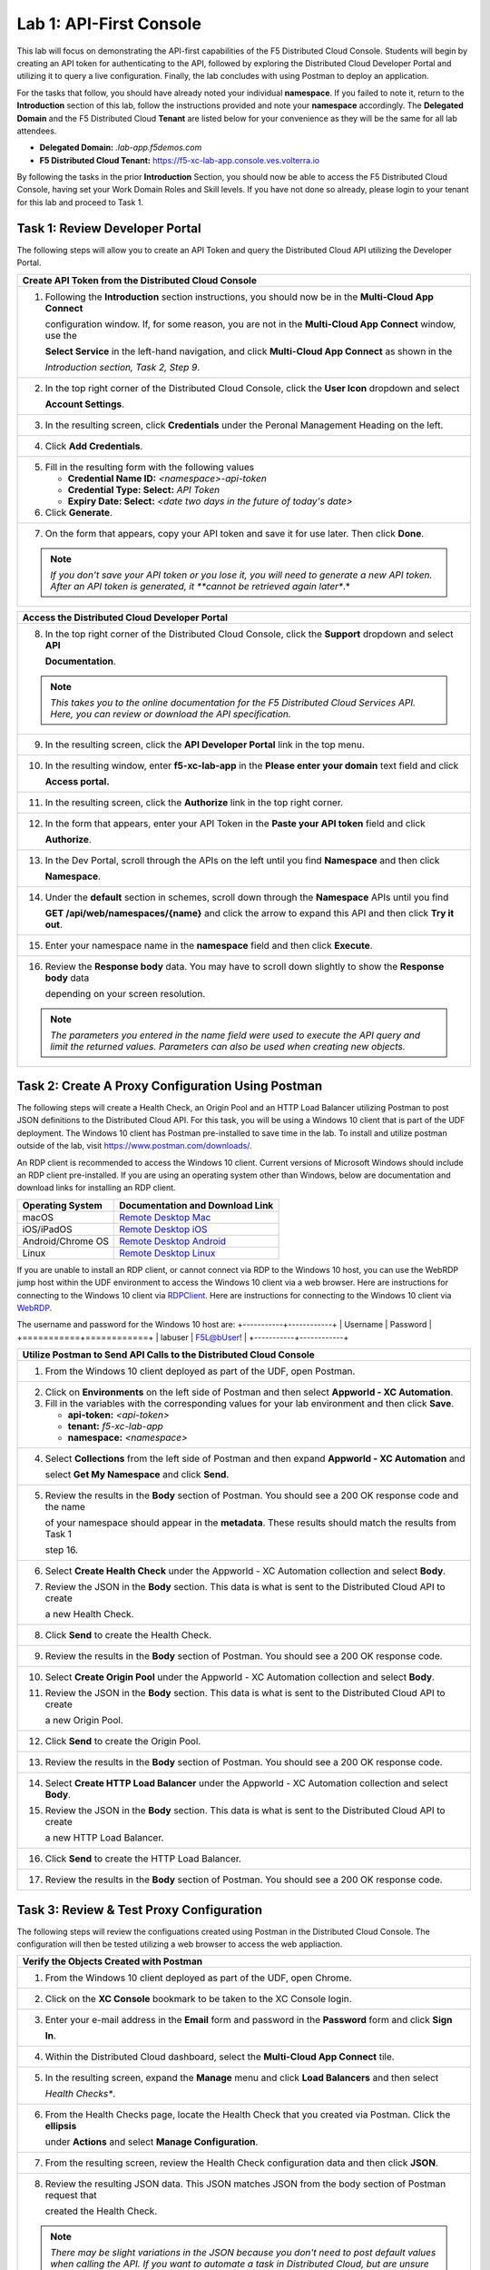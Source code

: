 Lab 1: API-First Console
========================

This lab will focus on demonstrating the API-first capabilities of the F5 Distributed Cloud
Console. Students will begin by creating an API token for authenticating to the API, followed 
by exploring the Distributed Cloud Developer Portal and utilizing it to query a live 
configuration. Finally, the lab concludes with using Postman to deploy an application.

For the tasks that follow, you should have already noted your individual **namespace**. If you
failed to note it, return to the **Introduction** section of this lab, follow the instructions
provided and note your **namespace** accordingly. The **Delegated Domain** and the F5
Distributed Cloud **Tenant** are listed below for your convenience as they will be the same for
all lab attendees.

* **Delegated Domain:** *.lab-app.f5demos.com*
* **F5 Distributed Cloud Tenant:** https://f5-xc-lab-app.console.ves.volterra.io

By following the tasks in the prior **Introduction** Section, you should now be able to access the
F5 Distributed Cloud Console, having set your Work Domain Roles and Skill levels. If you have
not done so already, please login to your tenant for this lab and proceed to Task 1.

Task 1: Review Developer Portal
~~~~~~~~~~~~~~~~~~~~~~~~~~~~~~~

The following steps will allow you to create an API Token and query the Distributed Cloud API
utilizing the Developer Portal.  

+---------------------------------------------------------------------------------------------------------------+
| **Create API Token from the Distributed Cloud Console**                                                       |
+===============================================================================================================+
| 1. Following the **Introduction** section instructions, you should now be in the **Multi-Cloud App Connect**  |
|                                                                                                               |
|    configuration window. If, for some reason, you are not in the **Multi-Cloud App Connect** window, use the  |
|                                                                                                               |
|    **Select Service** in the left-hand navigation, and click **Multi-Cloud App Connect** as shown in the      |
|                                                                                                               |
|    *Introduction section, Task 2, Step 9*.                                                                    |
+---------------------------------------------------------------------------------------------------------------+
| 2. In the top right corner of the Distributed Cloud Console, click the **User Icon** dropdown and select      |
|                                                                                                               |
|    **Account Settings**.                                                                                      |
|                                                                                                               |
| |lab1-Account_Settings|                                                                                       |
+---------------------------------------------------------------------------------------------------------------+
| 3. In the resulting screen, click **Credentials** under the Peronal Management Heading on the left.           |
|                                                                                                               |
| |lab1-Credentials|                                                                                            |
+---------------------------------------------------------------------------------------------------------------+
| 4. Click **Add Credentials**.                                                                                 |
|                                                                                                               |
| |lab1-Add_Credentials|                                                                                        |
+---------------------------------------------------------------------------------------------------------------+
| 5. Fill in the resulting form with the following values                                                       |
|                                                                                                               |
|    * **Credential Name ID:**  *<namespace>-api-token*                                                         |
|    * **Credential Type: Select:** *API Token*                                                                 |
|    * **Expiry Date: Select:** *<date two days in the future of today's date>*                                 |
|                                                                                                               |
| 6. Click **Generate**.                                                                                        |
|                                                                                                               |
| |lab1-Generate_API_Token|                                                                                     |
+---------------------------------------------------------------------------------------------------------------+
| 7. On the form that appears, copy your API token and save it for use later.  Then click **Done**.             |
|                                                                                                               |
| |lab1-API_Token|                                                                                              |
|                                                                                                               |
| .. note::                                                                                                     |
|    *If you don't save your API token or you lose it, you will need to generate a new API token. After an API* |
|    *token is generated, it **cannot be retrieved again later**.*                                              |
+---------------------------------------------------------------------------------------------------------------+


+---------------------------------------------------------------------------------------------------------------+
| **Access the Distributed Cloud Developer Portal**                                                             |
+===============================================================================================================+
| 8. In the top right corner of the Distributed Cloud Console, click the **Support** dropdown and select **API**|
|                                                                                                               |
|    **Documentation**.                                                                                         |
|                                                                                                               |
| |lab1-API_Documentation|                                                                                      |
|                                                                                                               |
| .. note::                                                                                                     |
|    *This takes you to the online documentation for the F5 Distributed Cloud Services API.  Here, you can*     |
|    *review or download the API specification.*                                                                |
+---------------------------------------------------------------------------------------------------------------+
| 9. In the resulting screen, click the **API Developer Portal** link in the top menu.                          |
|                                                                                                               |
| |lab1-API_Developer_Portal|                                                                                   |
+---------------------------------------------------------------------------------------------------------------+
| 10. In the resulting window, enter **f5-xc-lab-app** in the **Please enter your domain** text field and click |
|                                                                                                               |
|     **Access portal.**                                                                                        |
|                                                                                                               |
| |lab1-Portal_Domain|                                                                                          |
+---------------------------------------------------------------------------------------------------------------+
| 11. In the resulting screen, click the **Authorize** link in the top right corner.                            |
|                                                                                                               |
| |lab1-Portal_Authorize|                                                                                       |
+---------------------------------------------------------------------------------------------------------------+
| 12. In the form that appears, enter your API Token in the **Paste your API token** field and click            |
|                                                                                                               |
|     **Authorize**.                                                                                            |
|                                                                                                               |
| |lab1-Portal_Set_Token|                                                                                       |
+---------------------------------------------------------------------------------------------------------------+
| 13. In the Dev Portal, scroll through the APIs on the left until you find **Namespace** and then click        |
|                                                                                                               |
|     **Namespace**.                                                                                            |
|                                                                                                               |
| |lab1-Portal_Namespace|                                                                                       |
+---------------------------------------------------------------------------------------------------------------+
| 14. Under the **default** section in schemes, scroll down through the **Namespace** APIs until you find       |
|                                                                                                               |
|     **GET /api/web/namespaces/{name}** and click the arrow to expand this API and then click **Try it out**.  |
|                                                                                                               |
| |lab1-Portal_Namespaces_Name|                                                                                 |
+---------------------------------------------------------------------------------------------------------------+
| 15. Enter your namespace name in the **namespace** field and then click **Execute**.                          |
|                                                                                                               |
| |lab1-Portal_Namespaces_Name_Execute|                                                                         |
+---------------------------------------------------------------------------------------------------------------+
| 16. Review the **Response body** data. You may have to scroll down slightly to show the **Response body** data|
|                                                                                                               |
|     depending on your screen resolution.                                                                      |
|                                                                                                               |
| |lab1-Portal_Namespaces_Name_JSON|                                                                            |
|                                                                                                               |
| .. note::                                                                                                     |
|    *The parameters you entered in the name field were used to execute the API query and limit the returned*   |
|    *values. Parameters can also be used when creating new objects.*                                           |
+---------------------------------------------------------------------------------------------------------------+

Task 2: Create A Proxy Configuration Using Postman
~~~~~~~~~~~~~~~~~~~~~~~~~~~~~~~~~~~~~~~~~~~~~~~~~~

The following steps will create a Health Check, an Origin Pool and an HTTP Load Balancer utilizing Postman to post 
JSON definitions to the Distributed Cloud API. For this task, you will be using a Windows 10 client that is part 
of the UDF deployment. The Windows 10 client has Postman pre-installed to save time in the lab.  To install and 
utilize postman outside of the lab, visit https://www.postman.com/downloads/.

An RDP client is recommended to access the Windows 10 client.  Current versions of Microsoft Windows should 
include an RDP client pre-installed.  If you are using an operating system other than Windows, below are 
documentation and download links for installing an RDP client.

+-------------------+-------------------------------------------------------------------------------------------+
| Operating System  | Documentation and Download Link                                                           | 
+===================+===========================================================================================+
| macOS             | `Remote Desktop Mac`_                                                                     |
+-------------------+-------------------------------------------------------------------------------------------+
| iOS/iPadOS        | `Remote Desktop iOS`_                                                                     |
+-------------------+-------------------------------------------------------------------------------------------+
| Android/Chrome OS | `Remote Desktop Android`_                                                                 |
+-------------------+-------------------------------------------------------------------------------------------+
| Linux             | `Remote Desktop Linux`_                                                                   |
+-------------------+-------------------------------------------------------------------------------------------+

If you are unable to install an RDP client, or cannot connect via RDP to the Windows 10 host, you can use the 
WebRDP jump host within the UDF environment to access the Windows 10 client via a web browser. Here are 
instructions for connecting to the Windows 10 client via RDPClient_. Here are instructions for connecting to the
Windows 10 client via WebRDP_.

The username and password for the Windows 10 host are:
+-----------+------------+
| Username  | Password   | 
+===========+============+
| labuser   | F5L@bUser! |
+-----------+------------+

+---------------------------------------------------------------------------------------------------------------+
| **Utilize Postman to Send API Calls to the Distributed Cloud Console**                                        |
+===============================================================================================================+
| 1. From the Windows 10 client deployed as part of the UDF, open Postman.                                      |
|                                                                                                               |
| |lab1-Postman|                                                                                                |
+---------------------------------------------------------------------------------------------------------------+
| 2. Click on **Environments** on the left side of Postman and then select **Appworld - XC Automation**.        |
|                                                                                                               |
| 3. Fill in the variables with the corresponding values for your lab environment and then click **Save**.      |
|                                                                                                               |
|    * **api-token:**  *<api-token>*                                                                            |
|    * **tenant:**  *f5-xc-lab-app*                                                                             |
|    * **namespace:**  *<namespace>*                                                                            |
|                                                                                                               |
| |lab1-Postman_Variables|                                                                                      |
+---------------------------------------------------------------------------------------------------------------+
| 4. Select **Collections** from the left side of Postman and then expand **Appworld - XC Automation** and      |
|                                                                                                               |
|    select **Get My Namespace** and click **Send**.                                                            |
|                                                                                                               |
| |lab1-Postman_Namespace|                                                                                      |
+---------------------------------------------------------------------------------------------------------------+
| 5. Review the results in the **Body** section of Postman. You should see a 200 OK response code and the name  |
|                                                                                                               |
|    of your namespace should appear in the **metadata**. These results should match the results from Task 1    |
|                                                                                                               |
|    step 16.                                                                                                   |
|                                                                                                               |
| |lab1-Postman_Namespace_Results|                                                                              |
+---------------------------------------------------------------------------------------------------------------+
| 6. Select **Create Health Check** under the Appworld - XC Automation collection and select **Body**.          |
|                                                                                                               |
| 7. Review the JSON in the **Body** section. This data is what is sent to the Distributed Cloud API to create  |
|                                                                                                               |
|    a new Health Check.                                                                                        |
|                                                                                                               |
| |lab1-Postman_HC_Body|                                                                                        |
+---------------------------------------------------------------------------------------------------------------+
| 8. Click **Send** to create the Health Check.                                                                 |
|                                                                                                               |
| |lab1-Postman_HC_Send|                                                                                        |
+---------------------------------------------------------------------------------------------------------------+
| 9. Review the results in the **Body** section of Postman. You should see a 200 OK response code.              |
|                                                                                                               |
| |lab1-Postman_HC_Results|                                                                                     |
+---------------------------------------------------------------------------------------------------------------+
| 10. Select **Create Origin Pool** under the Appworld - XC Automation collection and select **Body**.          |
|                                                                                                               |
| 11. Review the JSON in the **Body** section. This data is what is sent to the Distributed Cloud API to create |
|                                                                                                               |
|     a new Origin Pool.                                                                                        |
|                                                                                                               |
| |lab1-Postman_Pool_Body|                                                                                      |
+---------------------------------------------------------------------------------------------------------------+
| 12. Click **Send** to create the Origin Pool.                                                                 |
|                                                                                                               |
| |lab1-Postman_Pool_Send|                                                                                      |
+---------------------------------------------------------------------------------------------------------------+
| 13. Review the results in the **Body** section of Postman. You should see a 200 OK response code.             |
|                                                                                                               |
| |lab1-Postman_Pool_Results|                                                                                   |
+---------------------------------------------------------------------------------------------------------------+
| 14. Select **Create HTTP Load Balancer** under the Appworld - XC Automation collection and select **Body**.   |
|                                                                                                               |
| 15. Review the JSON in the **Body** section. This data is what is sent to the Distributed Cloud API to create |
|                                                                                                               |
|     a new HTTP Load Balancer.                                                                                 |
|                                                                                                               |
| |lab1-Postman_LB_Body|                                                                                        |
+---------------------------------------------------------------------------------------------------------------+
| 16. Click **Send** to create the HTTP Load Balancer.                                                          |
|                                                                                                               |
| |lab1-Postman_LB_Send|                                                                                        |
+---------------------------------------------------------------------------------------------------------------+
| 17. Review the results in the **Body** section of Postman. You should see a 200 OK response code.             |
|                                                                                                               |
| |lab1-Postman_LB_Results|                                                                                     |
+---------------------------------------------------------------------------------------------------------------+

Task 3: Review & Test Proxy Configuration
~~~~~~~~~~~~~~~~~~~~~~~~~~~~~~~~~~~~~~~~~

The following steps will review the configuations created using Postman in the Distributed Cloud Console.  The
configuration will then be tested utilizing a web browser to access the web appliaction.

+---------------------------------------------------------------------------------------------------------------+
| **Verify the Objects Created with Postman**                                                                   |
+===============================================================================================================+
| 1. From the Windows 10 client deployed as part of the UDF, open Chrome.                                       |
|                                                                                                               |
| |lab1-Chrome|                                                                                                 |
+---------------------------------------------------------------------------------------------------------------+
| 2. Click on the **XC Console** bookmark to be taken to the XC Console login.                                  |
|                                                                                                               |
| |lab1-XC_Bookmark|                                                                                            |
+---------------------------------------------------------------------------------------------------------------+
| 3. Enter your e-mail address in the **Email** form and password in the **Password** form and click **Sign**   |
|                                                                                                               |
|    **In**.                                                                                                    |
|                                                                                                               |
| |lab1-XC_Signin|                                                                                              |
+---------------------------------------------------------------------------------------------------------------+
| 4. Within the Distributed Cloud dashboard, select the **Multi-Cloud App Connect** tile.                       |
|                                                                                                               |
| |lab1-XC_App_Connect|                                                                                         |
+---------------------------------------------------------------------------------------------------------------+
| 5. In the resulting screen, expand the **Manage** menu and click **Load Balancers** and then select           |
|                                                                                                               |
|    *Health Checks**.                                                                                          |
|                                                                                                               |
| |lab1-XC_HC|                                                                                                  |
+---------------------------------------------------------------------------------------------------------------+
| 6. From the Health Checks page, locate the Health Check that you created via Postman.  Click the **ellipsis** |
|                                                                                                               |
|    under **Actions** and select **Manage Configuration**.                                                     |
|                                                                                                               |
| |lab1-XC_HC_Manage|                                                                                           |
+---------------------------------------------------------------------------------------------------------------+
| 7. From the resulting screen, review the Health Check configuration data and then click **JSON**.             |
|                                                                                                               |
| |lab1-XC_HC_JSON|                                                                                             |
+---------------------------------------------------------------------------------------------------------------+
| 8. Review the resulting JSON data.  This JSON matches JSON from the body section of Postman request that      |
|                                                                                                               |
|    created the Health Check.                                                                                  |
|                                                                                                               |
| |lab1-XC_HC_JSON_Data|                                                                                        |
|                                                                                                               |
| .. note::                                                                                                     |
|    *There may be slight variations in the JSON because you don't need to post default values when calling the*|
|    *API. If you want to automate a task in Distributed Cloud, but are unsure of the required JSON, you can*   |
|    *configure a test object via the GUI and then use this JSON tab to get the corresponding JSON config.*     |
+---------------------------------------------------------------------------------------------------------------+
| 9. Click **Cancel and Exit** to close out the Health Check configuration.                                     |
+---------------------------------------------------------------------------------------------------------------+
| 10. Under the Multi-Cloud App Connect Manage menu, select **Load Balancers** and then click on **Origin**     |
|                                                                                                               |
|     **Pools**.                                                                                                |
|                                                                                                               |
| |lab1-XC_Pool|                                                                                                |
+---------------------------------------------------------------------------------------------------------------+
| 11. From the Origin Pools page, locate the Origin Pool that you created via Postman.  Click the **ellipsis**  |
|                                                                                                               |
|     under **Actions** and select **Manage Configuration**.                                                    |
|                                                                                                               |
| |lab1-XC_Pool_Manage|                                                                                         |
+---------------------------------------------------------------------------------------------------------------+
| 12. From the resulting screen, review the Origin Pool configuration data and then click **JSON**.             |
|                                                                                                               |
| |lab1-XC_Pool_JSON|                                                                                           |
+---------------------------------------------------------------------------------------------------------------+
| 13. Review the resulting JSON data.  This JSON matches JSON from the body section of Postman request that     |
|                                                                                                               |
|     created the Origin Pool.                                                                                  |
|                                                                                                               |
| |lab1-XC_Pool_JSON_Data|                                                                                      |
|                                                                                                               |
| .. note::                                                                                                     |
|    *There may be slight variations in the JSON because you don't need to post default values when calling the*|
|    *API. If you want to automate a task in Distributed Cloud, but are unsure of the required JSON, you can*   |
|    *configure a test object via the GUI and then use this JSON tab to get the corresponding JSON config.*     |
+---------------------------------------------------------------------------------------------------------------+
| 14. Click **Cancel and Exit** to close out the Origin Pool configuration.                                     |
+---------------------------------------------------------------------------------------------------------------+
| 15. Under the Multi-Cloud App Connect Manage menu, select **Load Balancers** and then click on **HTTP**       |
|                                                                                                               |
|     **Load Balancers**.                                                                                       |
|                                                                                                               |
| |lab1-XC_LB|                                                                                                  |
+---------------------------------------------------------------------------------------------------------------+
| 16. From the HTTP Load Balancers page, locate the HTTP Load Balancer that you created via Postman.  Click the |
|                                                                                                               |
|     **ellipsis** under **Actions** and select **Manage Configuration**.                                       |
|                                                                                                               |
| |lab1-XC_LB_Manage|                                                                                           |
+---------------------------------------------------------------------------------------------------------------+
| 17. From the resulting screen, review the HTTP Load Balancer configuration data and then click **JSON**.      |
|                                                                                                               |
| |lab1-XC_LB_JSON|                                                                                             |
+---------------------------------------------------------------------------------------------------------------+
| 18. Review the resulting JSON data.  This JSON matches JSON from the body section of Postman request that     |
|                                                                                                               |
|     created the HTTP Load Balancer.                                                                           |
|                                                                                                               |
| |lab1-XC_LB_JSON_Data|                                                                                        |
|                                                                                                               |
| .. note::                                                                                                     |
|    *There may be slight variations in the JSON because you don't need to post default values when calling the*|
|    *API. If you want to automate a task in Distributed Cloud, but are unsure of the required JSON, you can*   |
|    *configure a test object via the GUI and then use this JSON tab to get the corresponding JSON config.*     |
+---------------------------------------------------------------------------------------------------------------+
| 19. Click **Cancel and Exit** to close out the Load Balancer configuration.                                   |
+---------------------------------------------------------------------------------------------------------------+

+---------------------------------------------------------------------------------------------------------------+
| **Verify the Demo Shop App is Accessible Via a Web Browser**                                                  |
+===============================================================================================================+
| 20. Open a new tab in your Chrome browser and enter the following URL                                         |
|                                                                                                               |
|     **http://<namespace>-demoshop.lab-app.f5demos.com**                                                       |
|                                                                                                               |
| |lab1-Demoshop|                                                                                               |
|                                                                                                               |
| .. note::                                                                                                     |
|    *This illustrates that you are able to configure the delivery of an application via the Distributed Cloud* |
|    *API utilizing Postman.*                                                                                   |
+---------------------------------------------------------------------------------------------------------------+

+---------------------------------------------------------------------------------------------------------------+
| **End of Lab 1**                                                                                              |
+===============================================================================================================+
| This concludes Lab 1. In this lab, you learned about the Distributed Cloud Developer Portal and how it can    |
|                                                                                                               |
| help you test API calls. You then expanded upon that knowledge and utilized Postman to deploy a Health Check, |
|                                                                                                               |
| Origin Pool, and HTTP Load Balancer. Next, you verified the configuration that was pushed to the Distributed  |
|                                                                                                               |
| Console. Finally, you verified the application you published was available from a web browser. A brief        |
|                                                                                                               |
| presentation will be shared prior to the beginning of Lab 2.                                                  |
|                                                                                                               |
| |labend|                                                                                                      |
+---------------------------------------------------------------------------------------------------------------+

.. |lab1-Account_Settings| image:: _static/lab1-Account_Settings.png
   :width: 800px
.. |lab1-Credentials| image:: _static/lab1-Credentials.png
   :width: 800px
.. |lab1-Add_Credentials| image:: _static/lab1-Add_Credentials.png
   :width: 800px
.. |lab1-Generate_API_Token| image:: _static/lab1-Generate_API_Token.png
   :width: 800px
.. |lab1-API_Token| image:: _static/lab1-API_Token.png
   :width: 800px
.. |lab1-API_Documentation| image:: _static/lab1-API_Documentation.png
   :width: 800px
.. |lab1-API_Developer_Portal| image:: _static/lab1-API_Developer_Portal.png
   :width: 800px
.. |lab1-Portal_Domain| image:: _static/lab1-Portal_Domain.png
   :width: 800px
.. |lab1-Portal_Authorize| image:: _static/lab1-Portal_Authorize.png
   :width: 800px
.. |lab1-Portal_Set_Token| image:: _static/lab1-Portal_Set_Token.png
   :width: 800px
.. |lab1-Portal_Namespace| image:: _static/lab1-Portal_Namespace.png
   :width: 800px
.. |lab1-Portal_Namespaces_Name| image:: _static/lab1-Portal_Namespaces_Name.png
   :width: 800px
.. |lab1-Portal_Namespaces_Name_Execute| image:: _static/lab1-Portal_Namespaces_Name_Execute.png
   :width: 800px
.. |lab1-Portal_Namespaces_Name_JSON| image:: _static/lab1-Portal_Namespaces_Name_JSON.png
   :width: 800px
.. |lab1-Postman| image:: _static/lab1-Postman.png
   :width: 800px
.. |lab1-Postman_Variables| image:: _static/lab1-Postman_Variables.png
   :width: 800px
.. |lab1-Postman_Namespace| image:: _static/lab1-Postman_Namespace.png
   :width: 800px
.. |lab1-Postman_Namespace_Results| image:: _static/lab1-Postman_Namespace_Results.png
   :width: 800px
.. |lab1-Postman_HC_Body| image:: _static/lab1-Postman_HC_Body.png
   :width: 800px
.. |lab1-Postman_HC_Send| image:: _static/lab1-Postman_HC_Send.png
   :width: 800px
.. |lab1-Postman_HC_Results| image:: _static/lab1-Postman_HC_Results.png
   :width: 800px
.. |lab1-Postman_Pool_Body| image:: _static/lab1-Postman_Pool_Body.png
   :width: 800px
.. |lab1-Postman_Pool_Send| image:: _static/lab1-Postman_Pool_Send.png
   :width: 800px
.. |lab1-Postman_Pool_Results| image:: _static/lab1-Postman_Pool_Results.png
   :width: 800px
.. |lab1-Postman_LB_Body| image:: _static/lab1-Postman_LB_Body.png
   :width: 800px
.. |lab1-Postman_LB_Send| image:: _static/lab1-Postman_LB_Send.png
   :width: 800px
.. |lab1-Postman_LB_Results| image:: _static/lab1-Postman_LB_Results.png
   :width: 800px
.. |lab1-Chrome| image:: _static/lab1-Chrome.png
   :width: 800px
.. |lab1-XC_Bookmark| image:: _static/lab1-XC_Bookmark.png
   :width: 800px
.. |lab1-XC_Signin| image:: _static/lab1-XC_Signin.png
   :width: 800px
.. |lab1-XC_App_Connect| image:: _static/lab1-XC_App_Connect.png
   :width: 800px
.. |lab1-XC_HC| image:: _static/lab1-XC_HC.png
   :width: 800px
.. |lab1-XC_HC_Manage| image:: _static/lab1-XC_HC_Manage.png
   :width: 800px
.. |lab1-XC_HC_JSON| image:: _static/lab1-XC_HC_JSON.png
   :width: 800px
.. |lab1-XC_HC_JSON_Data| image:: _static/lab1-XC_HC_JSON_Data.png
   :width: 800px
.. |lab1-XC_Pool| image:: _static/lab1-XC_Pool.png
   :width: 800px
.. |lab1-XC_Pool_Manage| image:: _static/lab1-XC_Pool_Manage.png
   :width: 800px
.. |lab1-XC_Pool_JSON| image:: _static/lab1-XC_Pool_JSON.png
   :width: 800px
.. |lab1-XC_Pool_JSON_Data| image:: _static/lab1-XC_Pool_JSON_Data.png
   :width: 800px
.. |lab1-XC_LB| image:: _static/lab1-XC_LB.png
   :width: 800px
.. |lab1-XC_LB_Manage| image:: _static/lab1-XC_LB_Manage.png
   :width: 800px
.. |lab1-XC_LB_JSON| image:: _static/lab1-XC_LB_JSON.png
   :width: 800px
.. |lab1-XC_LB_JSON_Data| image:: _static/lab1-XC_LB_JSON_Data.png
   :width: 800px
.. |lab1-Demoshop| image:: _static/lab1-Demoshop.png
   :width: 800px
.. |labend| image:: _static/labend.png
   :width: 800px

.. _Remote Desktop Mac: https://learn.microsoft.com/en-us/windows-server/remote/remote-desktop-services/clients/remote-desktop-mac/
.. _Remote Desktop iOS: https://learn.microsoft.com/en-us/windows-server/remote/remote-desktop-services/clients/remote-desktop-ios/
.. _Remote Desktop Android: https://learn.microsoft.com/en-us/windows-server/remote/remote-desktop-services/clients/remote-desktop-android/
.. _Remote Desktop Linux: https://remmina.org/ 
.. _RDPClient:  /docs/class8/rdpclient.rst
.. _WebRDP: /docs/class8/webrdp.rst
